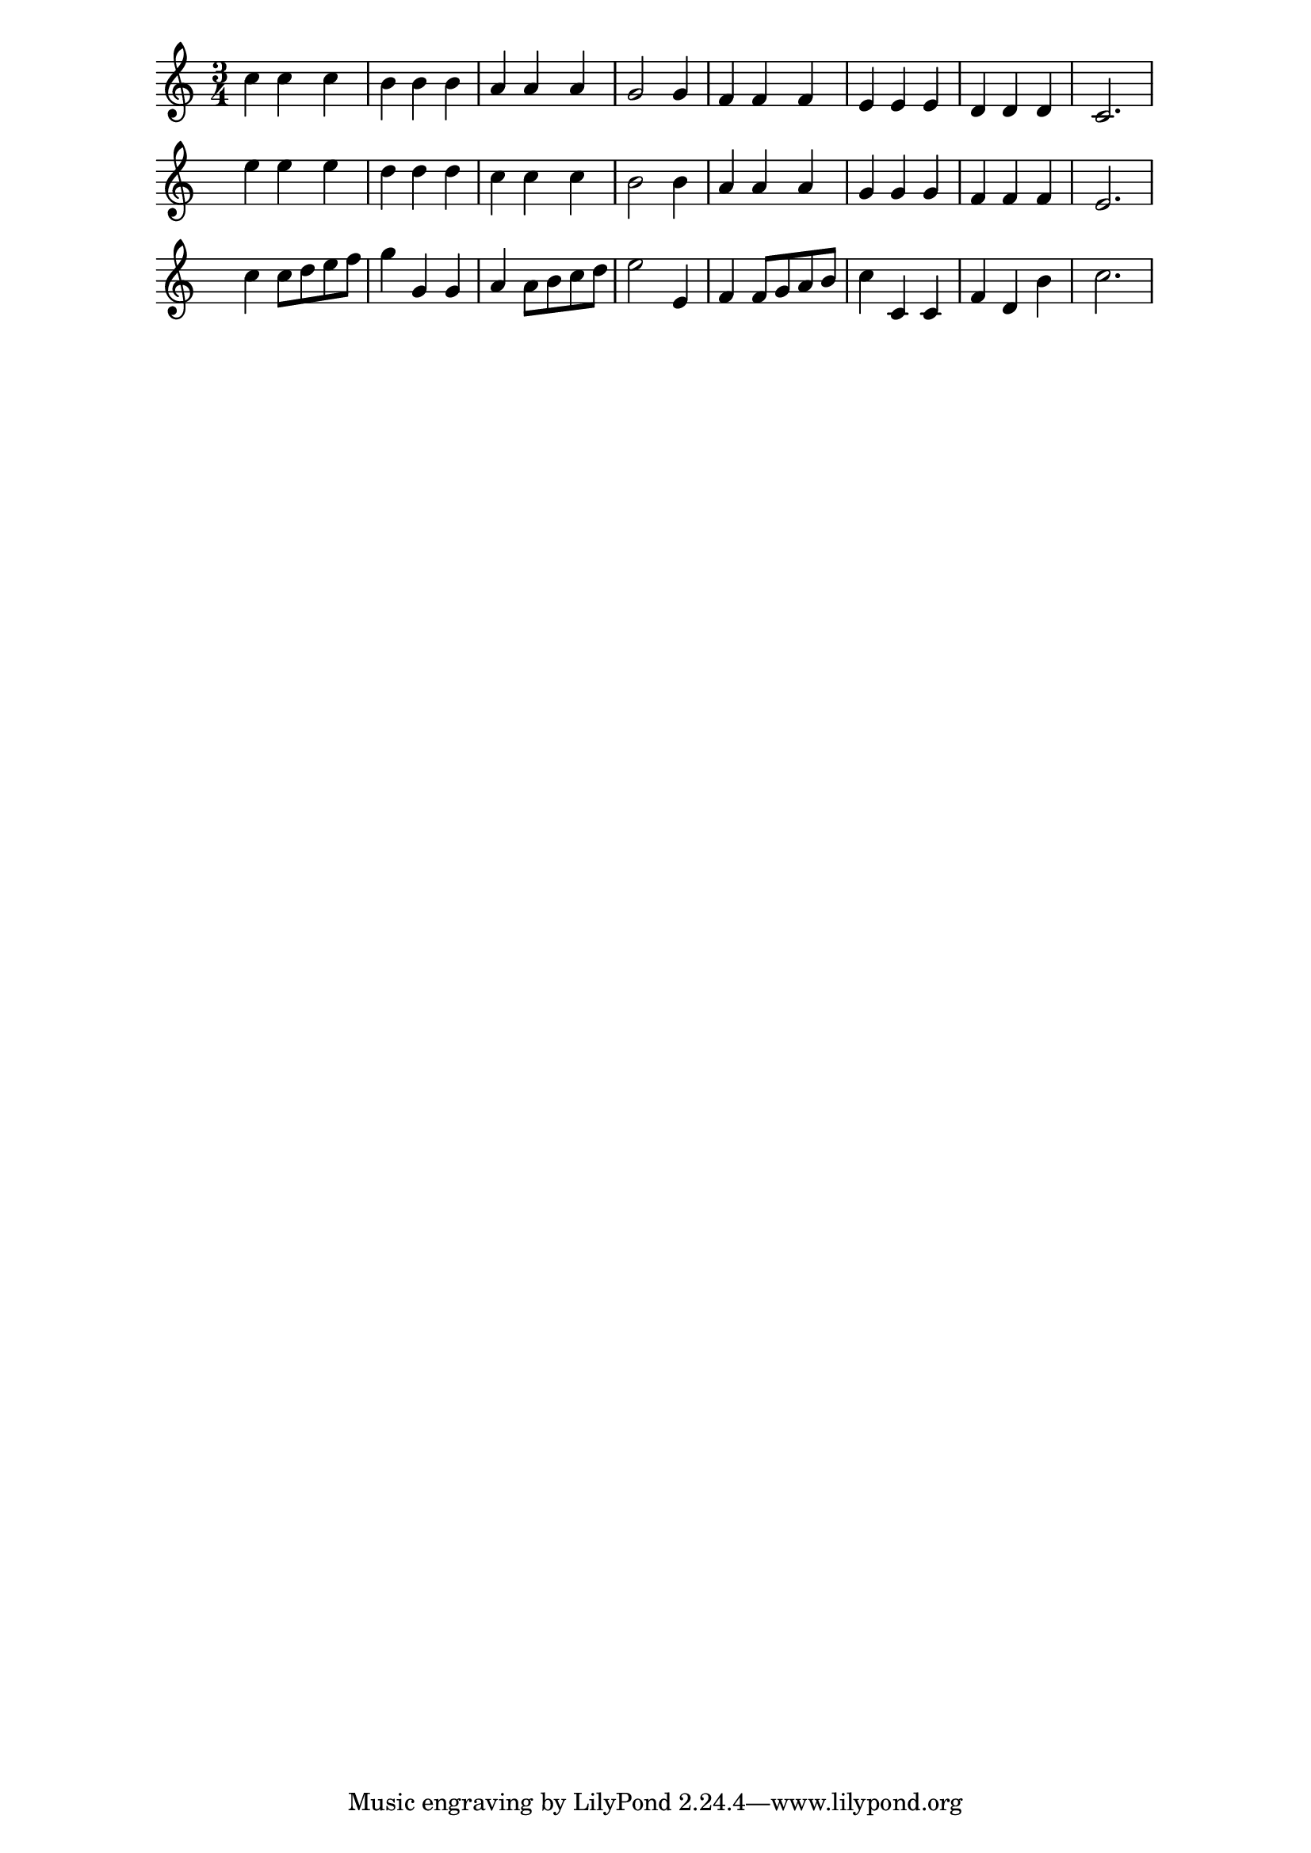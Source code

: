 %% http://lsr.di.unimi.it/LSR/Item?id=502

%LSR This snippet was contributed by Mats Bengtsson.

\score {
  <<
    \new Staff \relative c'' {
      \time 3/4
      c4 c c | b b b | a a a | g2 g4 | f f f | e e e | d d d | c2. |
    }
    \new Staff \with {
      \override TimeSignature.stencil = ##f
    } \relative c'' {
      \time 3/4
      e4 e e | d d d | c c c | b2 b4 | a a a | g g g | f f f | e2. |
    }
    \new Staff \with {
      \override TimeSignature.stencil = ##f
    } \relative c'' {
      \time 3/4
      c4 c8 d e f | g4 g, g | a a8 b c d | e2 e,4 | f4 f8 g a b | c4 c, c |
      f4 d b' | c2. |
    }
  >>
  \layout {
    \context {
      \Score
      \remove "System_start_delimiter_engraver"
    }
  }
}
